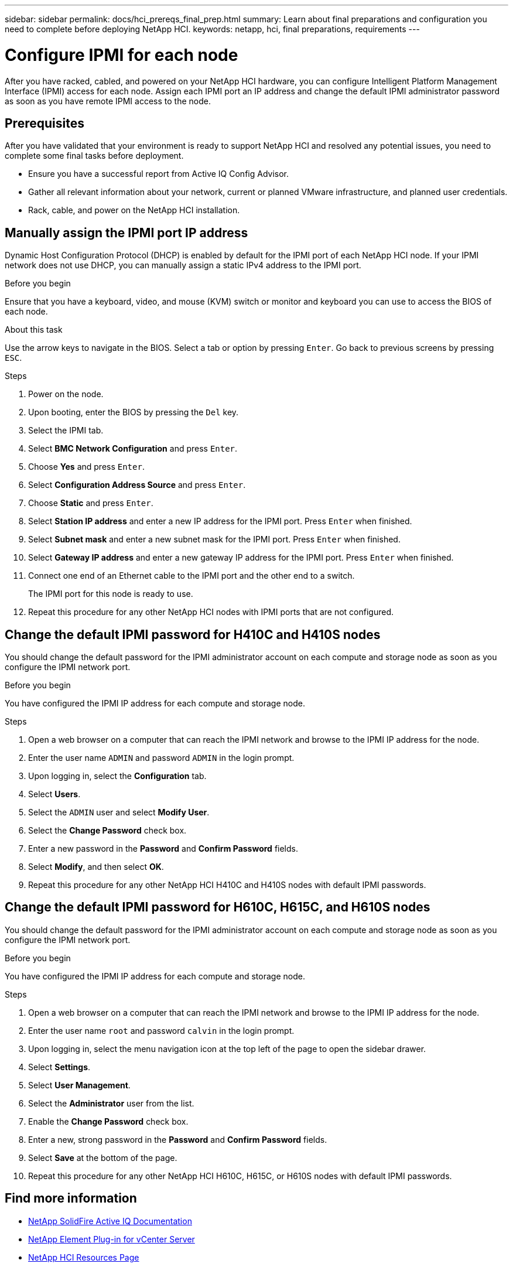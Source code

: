 ---
sidebar: sidebar
permalink: docs/hci_prereqs_final_prep.html
summary: Learn about final preparations and configuration you need to complete before deploying NetApp HCI.
keywords: netapp, hci, final preparations, requirements
---

= Configure IPMI for each node
:hardbreaks:
:nofooter:
:icons: font
:linkattrs:
:imagesdir: ../media/
:keywords: netapp, hci, final preparations, IPMI

[.lead]
After you have racked, cabled, and powered on your NetApp HCI hardware, you can configure Intelligent Platform Management Interface (IPMI) access for each node. Assign each IPMI port an IP address and change the default IPMI administrator password as soon as you have remote IPMI access to the node.

== Prerequisites
After you have validated that your environment is ready to support NetApp HCI and resolved any potential issues, you need to complete some final tasks before deployment.

* Ensure you have a successful report from Active IQ Config Advisor.
* Gather all relevant information about your network, current or planned VMware infrastructure, and planned user credentials.
* Rack, cable, and power on the NetApp HCI installation.



== Manually assign the IPMI port IP address
Dynamic Host Configuration Protocol (DHCP) is enabled by default for the IPMI port of each NetApp HCI node. If your IPMI network does not use DHCP, you can manually assign a static IPv4 address to the IPMI port.

.Before you begin
Ensure that you have a keyboard, video, and mouse (KVM) switch or monitor and keyboard you can use to access the BIOS of each node.

.About this task
Use the arrow keys to navigate in the BIOS. Select a tab or option by pressing `Enter`. Go back to previous screens by pressing `ESC`.

.Steps
. Power on the node.
. Upon booting, enter the BIOS by pressing the `Del` key.
. Select the IPMI tab.
. Select *BMC Network Configuration* and press `Enter`.
. Choose *Yes* and press `Enter`.
. Select *Configuration Address Source* and press `Enter`.
. Choose *Static* and press `Enter`.
. Select *Station IP address* and enter a new IP address for the IPMI port. Press `Enter` when finished.
. Select *Subnet mask* and enter a new subnet mask for the IPMI port. Press `Enter` when finished.
. Select *Gateway IP address* and enter a new gateway IP address for the IPMI port. Press `Enter` when finished.
. Connect one end of an Ethernet cable to the IPMI port and the other end to a switch.
+
The IPMI port for this node is ready to use.
. Repeat this procedure for any other NetApp HCI nodes with IPMI ports that are not configured.

== Change the default IPMI password for H410C and H410S nodes
You should change the default password for the IPMI administrator account on each compute and storage node as soon as you configure the IPMI network port.

.Before you begin
You have configured the IPMI IP address for each compute and storage node.

.Steps
. Open a web browser on a computer that can reach the IPMI network and browse to the IPMI IP address for the node.
. Enter the user name `ADMIN` and password `ADMIN` in the login prompt.
. Upon logging in, select the *Configuration* tab.
. Select *Users*.
. Select the `ADMIN` user and select *Modify User*.
. Select the *Change Password* check box.
. Enter a new password in the *Password* and *Confirm Password* fields.
. Select *Modify*, and then select *OK*.
. Repeat this procedure for any other NetApp HCI H410C and H410S nodes with default IPMI passwords.

== Change the default IPMI password for H610C, H615C, and H610S nodes
You should change the default password for the IPMI administrator account on each compute and storage node as soon as you configure the IPMI network port.

.Before you begin
You have configured the IPMI IP address for each compute and storage node.

.Steps
. Open a web browser on a computer that can reach the IPMI network and browse to the IPMI IP address for the node.
. Enter the user name `root` and password `calvin` in the login prompt.
. Upon logging in, select the menu navigation icon at the top left of the page to open the sidebar drawer.
. Select *Settings*.
. Select *User Management*.
. Select the *Administrator* user from the list.
. Enable the *Change Password* check box.
. Enter a new, strong password in the *Password* and *Confirm Password* fields.
. Select *Save* at the bottom of the page.
. Repeat this procedure for any other NetApp HCI H610C, H615C, or H610S nodes with default IPMI passwords.

[discrete]
== Find more information
* https://help.monitoring.solidire.com[NetApp SolidFire Active IQ Documentation^]
* https://docs.netapp.com/us-en/vcp/index.html[NetApp Element Plug-in for vCenter Server^]
* https://www.netapp.com/hybrid-cloud/hci-documentation/[NetApp HCI Resources Page^]
